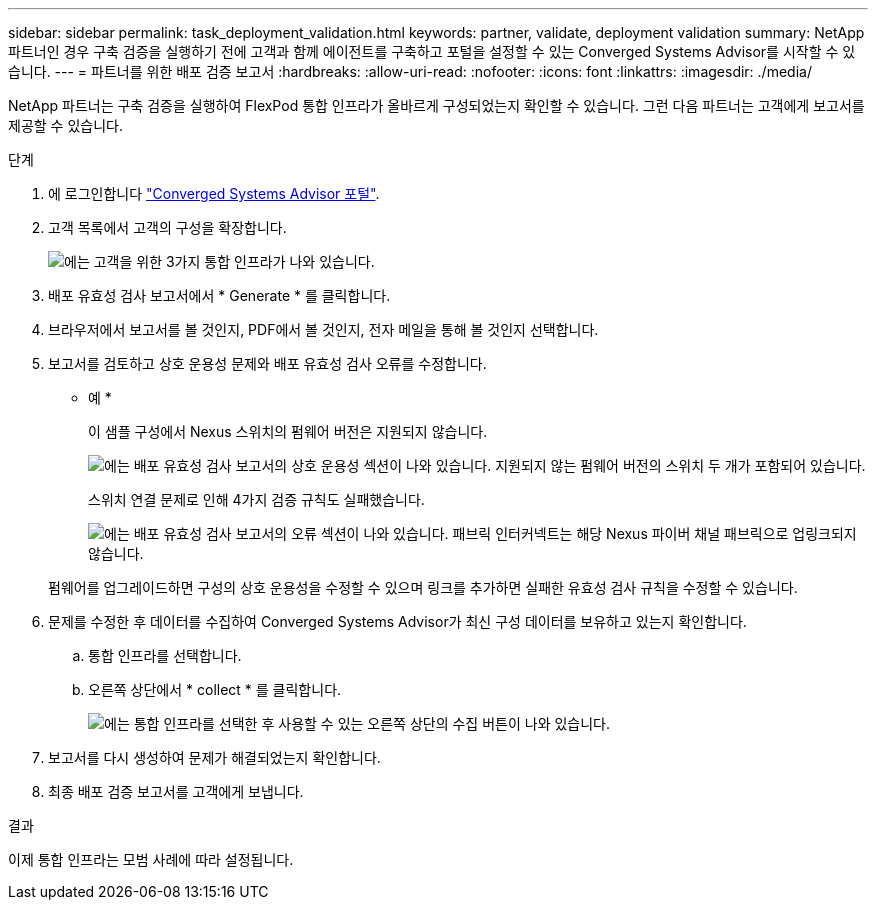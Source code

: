 ---
sidebar: sidebar 
permalink: task_deployment_validation.html 
keywords: partner, validate, deployment validation 
summary: NetApp 파트너인 경우 구축 검증을 실행하기 전에 고객과 함께 에이전트를 구축하고 포털을 설정할 수 있는 Converged Systems Advisor를 시작할 수 있습니다. 
---
= 파트너를 위한 배포 검증 보고서
:hardbreaks:
:allow-uri-read: 
:nofooter: 
:icons: font
:linkattrs: 
:imagesdir: ./media/


[role="lead"]
NetApp 파트너는 구축 검증을 실행하여 FlexPod 통합 인프라가 올바르게 구성되었는지 확인할 수 있습니다. 그런 다음 파트너는 고객에게 보고서를 제공할 수 있습니다.

.단계
. 에 로그인합니다 https://csa.netapp.com/["Converged Systems Advisor 포털"^].
. 고객 목록에서 고객의 구성을 확장합니다.
+
image:screenshot_partner_customer_list.gif["에는 고객을 위한 3가지 통합 인프라가 나와 있습니다."]

. 배포 유효성 검사 보고서에서 * Generate * 를 클릭합니다.
. 브라우저에서 보고서를 볼 것인지, PDF에서 볼 것인지, 전자 메일을 통해 볼 것인지 선택합니다.
. 보고서를 검토하고 상호 운용성 문제와 배포 유효성 검사 오류를 수정합니다.
+
* 예 *

+
이 샘플 구성에서 Nexus 스위치의 펌웨어 버전은 지원되지 않습니다.

+
image:screenshot_validation_interop.gif["에는 배포 유효성 검사 보고서의 상호 운용성 섹션이 나와 있습니다. 지원되지 않는 펌웨어 버전의 스위치 두 개가 포함되어 있습니다."]

+
스위치 연결 문제로 인해 4가지 검증 규칙도 실패했습니다.

+
image:screenshot_validation_errors.gif["에는 배포 유효성 검사 보고서의 오류 섹션이 나와 있습니다. 패브릭 인터커넥트는 해당 Nexus 파이버 채널 패브릭으로 업링크되지 않습니다."]

+
펌웨어를 업그레이드하면 구성의 상호 운용성을 수정할 수 있으며 링크를 추가하면 실패한 유효성 검사 규칙을 수정할 수 있습니다.

. 문제를 수정한 후 데이터를 수집하여 Converged Systems Advisor가 최신 구성 데이터를 보유하고 있는지 확인합니다.
+
.. 통합 인프라를 선택합니다.
.. 오른쪽 상단에서 * collect * 를 클릭합니다.
+
image:screenshot_collect_button.gif["에는 통합 인프라를 선택한 후 사용할 수 있는 오른쪽 상단의 수집 버튼이 나와 있습니다."]



. 보고서를 다시 생성하여 문제가 해결되었는지 확인합니다.
. 최종 배포 검증 보고서를 고객에게 보냅니다.


.결과
이제 통합 인프라는 모범 사례에 따라 설정됩니다.
